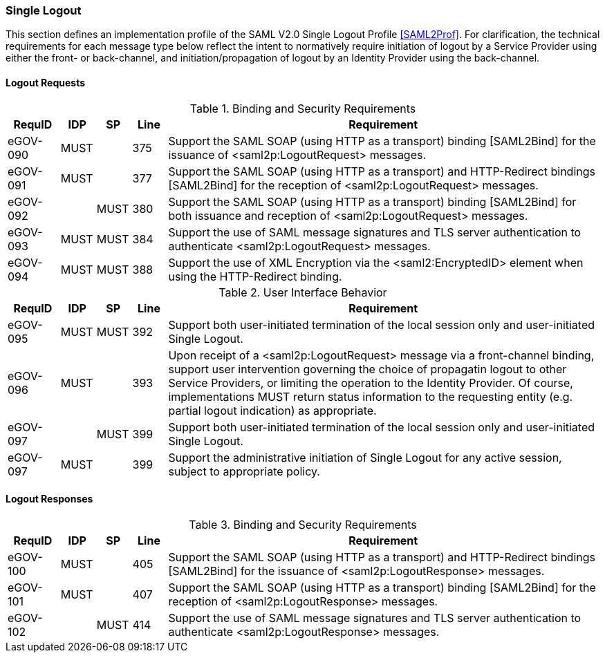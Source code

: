 === Single Logout
This section defines an implementation profile of the SAML V2.0 Single Logout Profile <<SAML2Prof>>.
For clarification, the technical requirements for each message type below reflect the intent to normatively require initiation of logout by a Service Provider using either the front- or back-channel, and initiation/propagation of logout by an Identity Provider using the back-channel.

==== Logout Requests

.Binding and Security Requirements
[width="100%", cols="3,2,2,2,25", options="header"]
|====================
| RequID   |  IDP  | SP   | Line | Requirement
| eGOV-090 |  MUST |      | 375  | Support the SAML SOAP (using HTTP as a transport) binding [SAML2Bind] for the issuance of <saml2p:LogoutRequest> messages.
| eGOV-091 |  MUST |      | 377  | Support the SAML SOAP (using HTTP as a transport) and HTTP-Redirect bindings [SAML2Bind] for the reception of <saml2p:LogoutRequest> messages.
| eGOV-092 |       | MUST | 380  | Support the SAML SOAP (using HTTP as a transport) binding [SAML2Bind] for both issuance and reception of <saml2p:LogoutRequest> messages.
| eGOV-093 |  MUST | MUST | 384  | Support the use of SAML message signatures and TLS server authentication to authenticate <saml2p:LogoutRequest> messages.
| eGOV-094 |  MUST | MUST | 388  | Support the use of XML Encryption via the <saml2:EncryptedID> element when using the HTTP-Redirect binding.
|====================

.User Interface Behavior
[width="100%", cols="3,2,2,2,25", options="header"]
|====================
| RequID   |  IDP  | SP   | Line | Requirement
| eGOV-095 |  MUST | MUST | 392  | Support both user-initiated termination of the local session only and user-initiated Single Logout.
| eGOV-096 |  MUST |      | 393  | Upon receipt of a <saml2p:LogoutRequest> message via a front-channel binding, support user intervention governing the choice of propagatin logout to other Service Providers, or limiting the operation to the Identity Provider. Of course, implementations MUST return status information to the requesting entity (e.g. partial logout indication) as appropriate.
| eGOV-097 |       | MUST | 399  | Support both user-initiated termination of the local session only and user-initiated Single Logout.
| eGOV-097 |  MUST |      | 399  | Support the administrative initiation of Single Logout for any active session, subject to appropriate policy.

|====================

==== Logout Responses

.Binding and Security Requirements
[width="100%", cols="3,2,2,2,25", options="header"]
|====================
| RequID   |  IDP  | SP   | Line | Requirement
| eGOV-100 |  MUST |      | 405  | Support the SAML SOAP (using HTTP as a transport) and HTTP-Redirect bindings [SAML2Bind] for the issuance of <saml2p:LogoutResponse> messages.
| eGOV-101 |  MUST |      | 407  | Support the SAML SOAP (using HTTP as a transport) binding [SAML2Bind] for the reception of <saml2p:LogoutResponse> messages.
| eGOV-102 |       | MUST | 414  | Support the use of SAML message signatures and TLS server authentication to authenticate <saml2p:LogoutResponse> messages.
|====================
